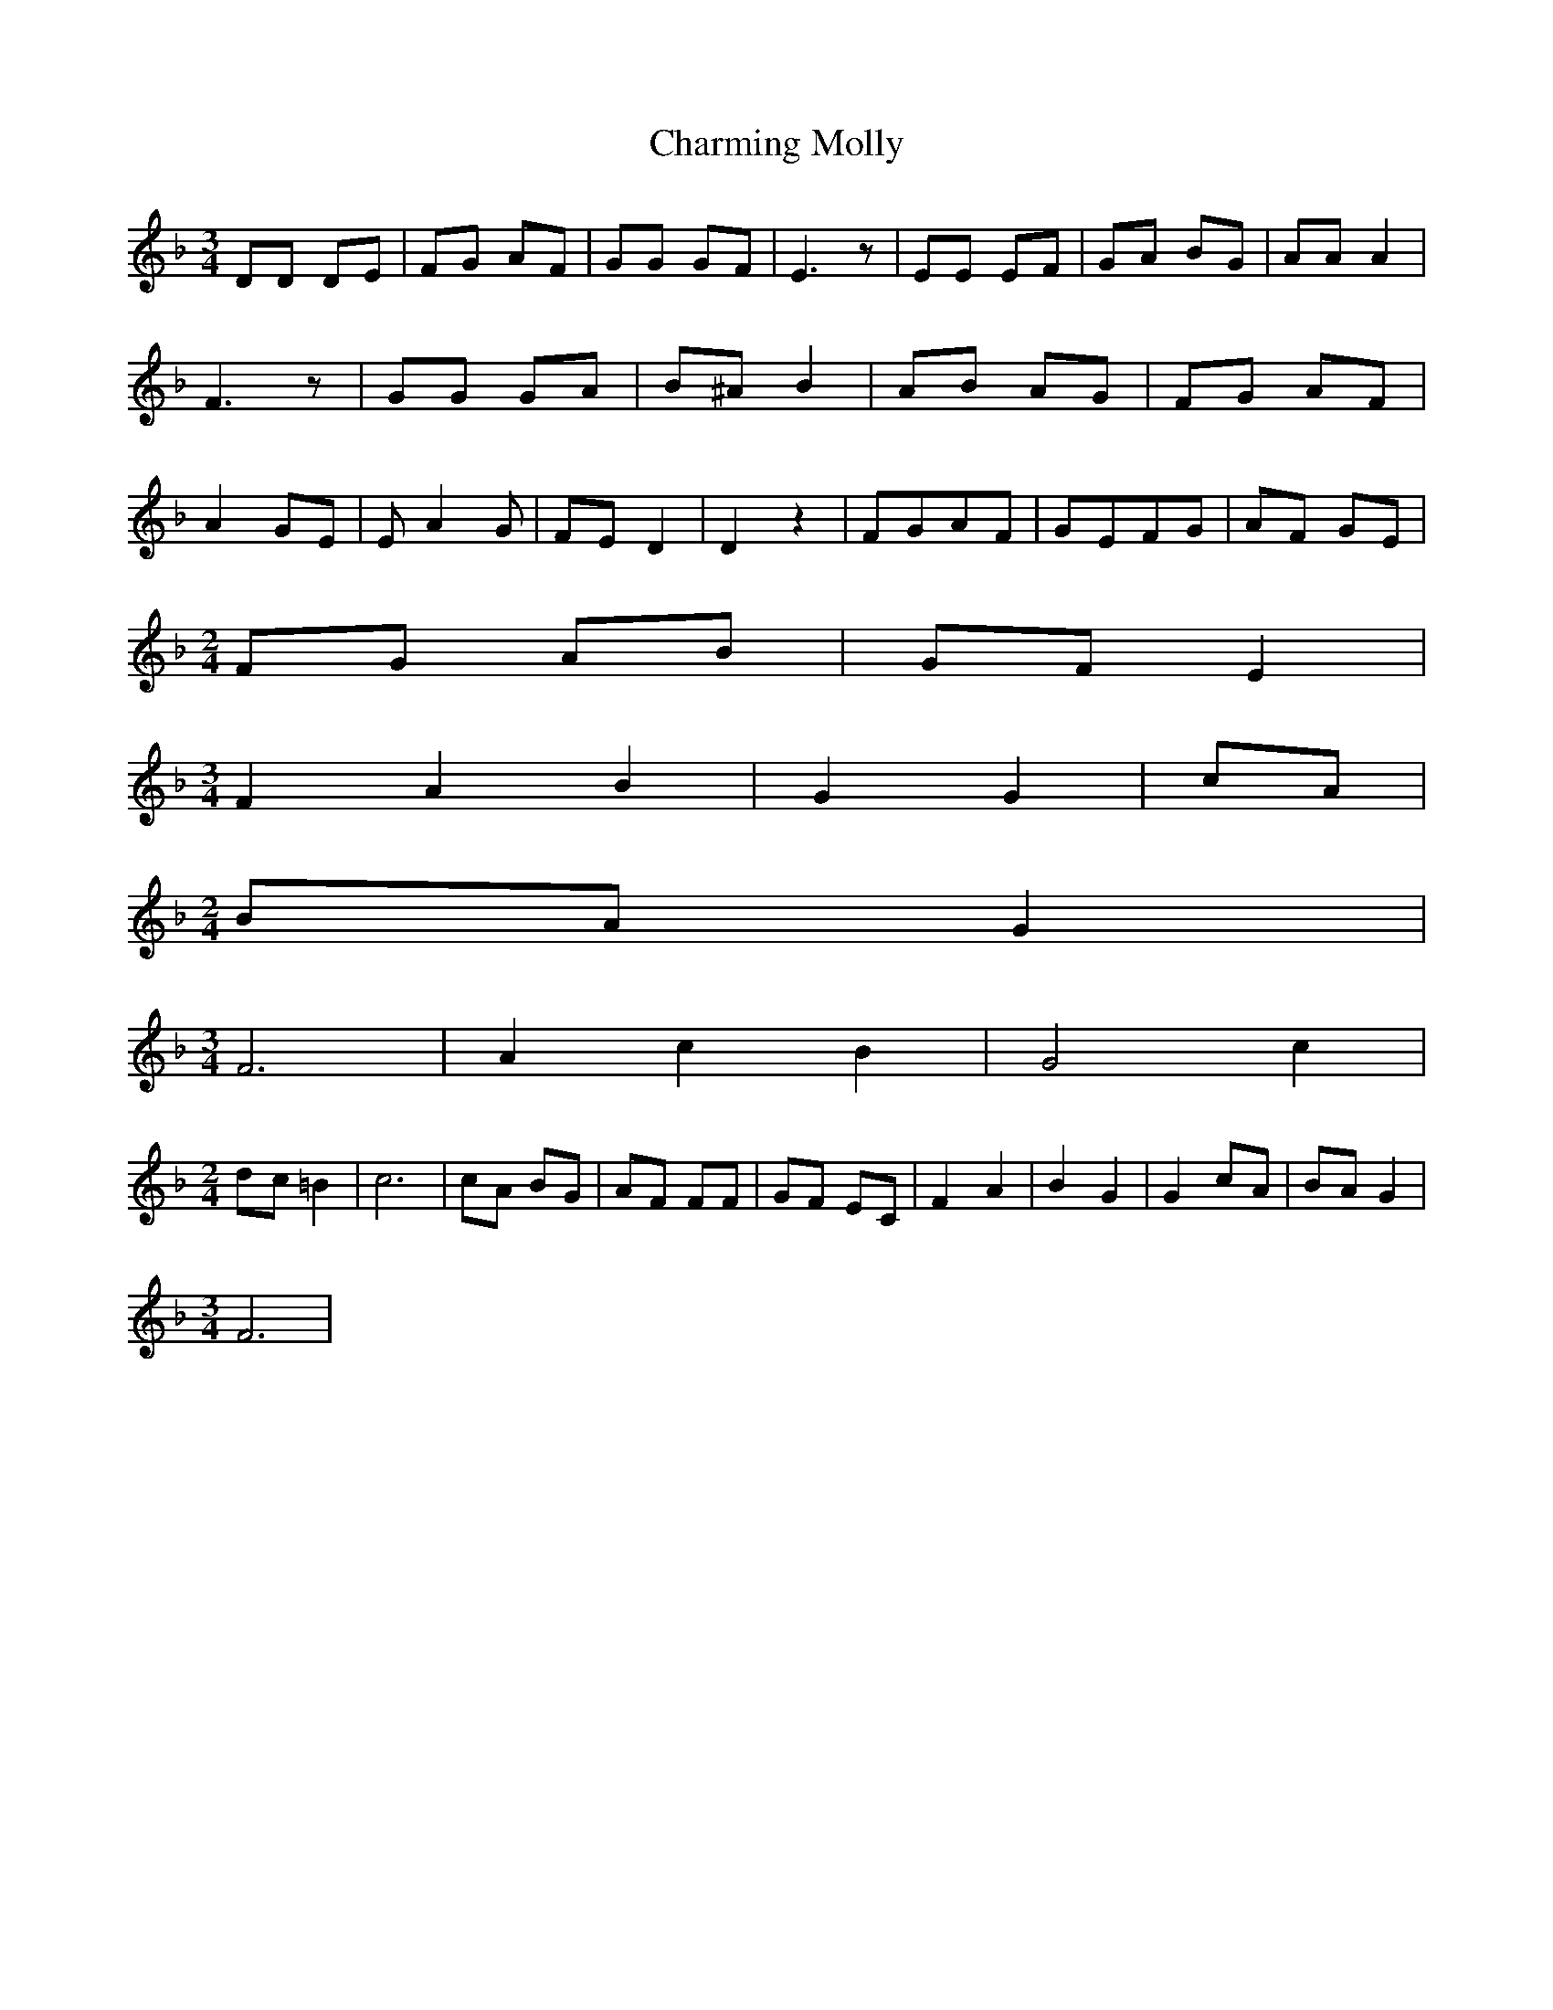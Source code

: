 % Generated more or less automatically by swtoabc by Erich Rickheit KSC
X:1
T:Charming Molly
M:3/4
L:1/8
K:F
 DD DE| FG AF| GG GF| E3 z| EE EF| GA BG| AA A2| F3 z| GG GA| B^A B2|\
 AB AG| FG AF| A2 GE| E A2 G| FE D2| D2 z2|F-GA-F| GEF-G| AF GE|
M:2/4
 FG AB|G-F E2|
M:3/4
 F2- A2 B2| G2 G2|c-A|
M:2/4
B-A G2|
M:3/4
 F6| A2- c2 B2| G4 c2|
M:2/4
d-c =B2| c6| cA BG| AF FF| GF EC| F2- A2| B2 G2| G2c-A|B-A G2|
M:3/4
 F6|

